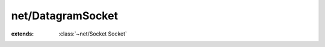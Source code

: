 net/DatagramSocket
==================

.. module:: net/DatagramSocket

.. class:: DatagramSocket
    
    :extends: :class:`~net/Socket Socket` 
    .. staticmethod:: new -> :class:`~net/DatagramSocket DatagramSocket` 
        
    .. method:: init
        
